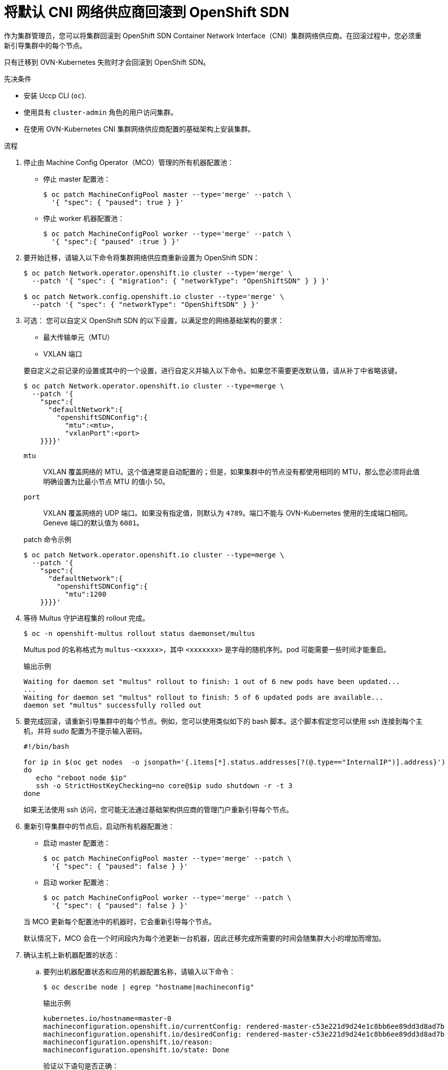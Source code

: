 // Module included in the following assemblies:
//
// * networking/ovn_kubernetes_network_provider/rollback-to-openshift-sdn.adoc

:_content-type: PROCEDURE
[id="nw-ovn-kubernetes-rollback_{context}"]
= 将默认 CNI 网络供应商回滚到 OpenShift SDN

作为集群管理员，您可以将集群回滚到 OpenShift SDN Container Network Interface（CNI）集群网络供应商。在回滚过程中，您必须重新引导集群中的每个节点。

[重要]
====
只有迁移到 OVN-Kubernetes 失败时才会回滚到 OpenShift SDN。
====

.先决条件

* 安装 Uccp CLI (`oc`).
* 使用具有 `cluster-admin` 角色的用户访问集群。
* 在使用 OVN-Kubernetes CNI 集群网络供应商配置的基础架构上安装集群。

.流程

. 停止由 Machine Config Operator（MCO）管理的所有机器配置池：

** 停止 master 配置池：
+
[source,terminal]
----
$ oc patch MachineConfigPool master --type='merge' --patch \
  '{ "spec": { "paused": true } }'
----

** 停止 worker 机器配置池：
+
[source,terminal]
----
$ oc patch MachineConfigPool worker --type='merge' --patch \
  '{ "spec":{ "paused" :true } }'
----

. 要开始迁移，请输入以下命令将集群网络供应商重新设置为 OpenShift SDN：
+
[source,terminal]
----
$ oc patch Network.operator.openshift.io cluster --type='merge' \
  --patch '{ "spec": { "migration": { "networkType": "OpenShiftSDN" } } }'

$ oc patch Network.config.openshift.io cluster --type='merge' \
  --patch '{ "spec": { "networkType": "OpenShiftSDN" } }'
----

. 可选： 您可以自定义 OpenShift SDN 的以下设置，以满足您的网络基础架构的要求：
+
--
* 最大传输单元（MTU）
* VXLAN 端口
--
+
要自定义之前记录的设置或其中的一个设置，进行自定义并输入以下命令。如果您不需要更改默认值，请从补丁中省略该键。
+
[source,terminal]
----
$ oc patch Network.operator.openshift.io cluster --type=merge \
  --patch '{
    "spec":{
      "defaultNetwork":{
        "openshiftSDNConfig":{
          "mtu":<mtu>,
          "vxlanPort":<port>
    }}}}'
----
+
--
`mtu`::
VXLAN 覆盖网络的 MTU。这个值通常是自动配置的；但是，如果集群中的节点没有都使用相同的 MTU，那么您必须将此值明确设置为比最小节点 MTU 的值小 50。
`port`::
VXLAN 覆盖网络的 UDP 端口。如果没有指定值，则默认为 `4789`。端口不能与 OVN-Kubernetes 使用的生成端口相同。Geneve 端口的默认值为 `6081`。
--
+
.patch 命令示例
[source,terminal]
----
$ oc patch Network.operator.openshift.io cluster --type=merge \
  --patch '{
    "spec":{
      "defaultNetwork":{
        "openshiftSDNConfig":{
          "mtu":1200
    }}}}'
----

. 等待 Multus 守护进程集的 rollout 完成。
+
[source,terminal]
----
$ oc -n openshift-multus rollout status daemonset/multus
----
+
Multus pod 的名称格式为 `multus-<xxxxx>`，其中 `<xxxxxxx>` 是字母的随机序列。pod 可能需要一些时间才能重启。
+
.输出示例
[source,text]
----
Waiting for daemon set "multus" rollout to finish: 1 out of 6 new pods have been updated...
...
Waiting for daemon set "multus" rollout to finish: 5 of 6 updated pods are available...
daemon set "multus" successfully rolled out
----

. 要完成回滚，请重新引导集群中的每个节点。例如，您可以使用类似如下的 bash 脚本。这个脚本假定您可以使用 ssh 连接到每个主机，并将 sudo 配置为不提示输入密码。
+
[source,bash]
----
#!/bin/bash

for ip in $(oc get nodes  -o jsonpath='{.items[*].status.addresses[?(@.type=="InternalIP")].address}')
do
   echo "reboot node $ip"
   ssh -o StrictHostKeyChecking=no core@$ip sudo shutdown -r -t 3
done
----
+
如果无法使用 ssh 访问，您可能无法通过基础架构供应商的管理门户重新引导每个节点。

. 重新引导集群中的节点后，启动所有机器配置池：
+
--
* 启动 master 配置池：
+
[source,terminal]
----
$ oc patch MachineConfigPool master --type='merge' --patch \
  '{ "spec": { "paused": false } }'
----

* 启动 worker 配置池：
+
[source,terminal]
----
$ oc patch MachineConfigPool worker --type='merge' --patch \
  '{ "spec": { "paused": false } }'
----
--
+
当 MCO 更新每个配置池中的机器时，它会重新引导每个节点。
+
默认情况下，MCO 会在一个时间段内为每个池更新一台机器，因此迁移完成所需要的时间会随集群大小的增加而增加。

. 确认主机上新机器配置的状态：
.. 要列出机器配置状态和应用的机器配置名称，请输入以下命令：
+
[source,terminal]
----
$ oc describe node | egrep "hostname|machineconfig"
----
+
.输出示例
[source,terminal]
----
kubernetes.io/hostname=master-0
machineconfiguration.openshift.io/currentConfig: rendered-master-c53e221d9d24e1c8bb6ee89dd3d8ad7b
machineconfiguration.openshift.io/desiredConfig: rendered-master-c53e221d9d24e1c8bb6ee89dd3d8ad7b
machineconfiguration.openshift.io/reason:
machineconfiguration.openshift.io/state: Done
----
+
验证以下语句是否正确：
+
--
 * `machineconfiguration.openshift.io/state` 字段的值为 `Done`.
 * `machineconfiguration.openshift.io/currentConfig` 字段的值等于 `machineconfiguration.openshift.io/desiredConfig` 字段的值。
--

.. 要确认机器配置正确，请输入以下命令：
+
[source,terminal]
----
$ oc get machineconfig <config_name> -o yaml
----
+
这里的 `<config_name>` 是 `machineconfiguration.openshift.io/currentConfig` 字段中机器配置的名称。

. 确认迁移成功完成：

.. 要确认默认 CNI 网络供应商是 OVN-Kubernetes，请输入以下命令。`status.networkType` 的值必须是 OpenShiftSDN。
+
[source,terminal]
----
$ oc get network.config/cluster -o jsonpath='{.status.networkType}{"\n"}'
----

.. 要确认集群节点处于 `Ready` 状态，请输入以下命令：
+
[source,terminal]
----
$ oc get nodes
----

.. 如果节点一直处于 NotReady 状态，检查机器配置守护进程 pod 日志并解决所有错误。

... 运行以下命令列出 pod：
+
[source,terminal]
----
$ oc get pod -n openshift-machine-config-operator
----
+
.输出示例
[source,terminal]
----
NAME                                         READY   STATUS    RESTARTS   AGE
machine-config-controller-75f756f89d-sjp8b   1/1     Running   0          37m
machine-config-daemon-5cf4b                  2/2     Running   0          43h
machine-config-daemon-7wzcd                  2/2     Running   0          43h
machine-config-daemon-fc946                  2/2     Running   0          43h
machine-config-daemon-g2v28                  2/2     Running   0          43h
machine-config-daemon-gcl4f                  2/2     Running   0          43h
machine-config-daemon-l5tnv                  2/2     Running   0          43h
machine-config-operator-79d9c55d5-hth92      1/1     Running   0          37m
machine-config-server-bsc8h                  1/1     Running   0          43h
machine-config-server-hklrm                  1/1     Running   0          43h
machine-config-server-k9rtx                  1/1     Running   0          43h
----
+
配置守护进程 pod 的名称使用以下格式： `machine-config-daemon-<seq>`。<seq> 值是一个随机的 5 个字符的字母数字序列。

... 要显示上一输出中显示的每个机器配置守护进程 pod 的 pod 日志，请输入以下命令：
+
[source,terminal]
----
$ oc logs <pod> -n openshift-machine-config-operator
----
+
其中 `pod` 是机器配置守护进程 pod 的名称。

... 解决上一命令输出中显示的日志中的任何错误。

.. 要确认您的 pod 不在错误状态，请输入以下命令：
+
[source,terminal]
----
$ oc get pods --all-namespaces -o wide --sort-by='{.spec.nodeName}'
----
+
如果节点上的 pod 处于错误状态，请重新引导该节点。

. 只有在迁移成功且集群处于良好状态时完成以下步骤：

.. 要从 Cluster Network Operator 配置对象中删除迁移配置，请输入以下命令：
+
[source,terminal]
----
$ oc patch Network.operator.openshift.io cluster --type='merge' \
  --patch '{ "spec": { "migration": null } }'
----

.. 要删除 OVN-Kubernetes 配置，请输入以下命令：
+
[source,terminal]
----
$ oc patch Network.operator.openshift.io cluster --type='merge' \
  --patch '{ "spec": { "defaultNetwork": { "ovnKubernetesConfig":null } } }'
----

.. 要删除 OVN-Kubernetes 网络供应商命名空间，请输入以下命令：
+
[source,terminal]
----
$ oc delete namespace openshift-ovn-kubernetes
----
